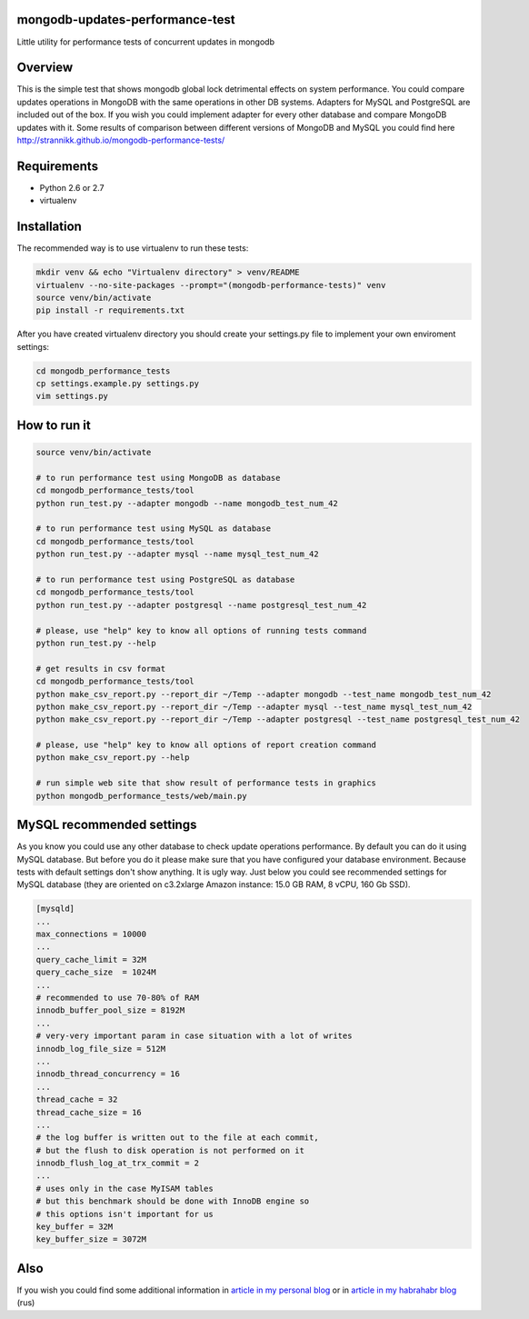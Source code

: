 mongodb-updates-performance-test
================================

Little utility for performance tests of concurrent updates in mongodb

Overview
========

This is the simple test that shows mongodb global lock detrimental effects on system performance. You could compare updates operations in MongoDB with the same operations in other DB systems. Adapters for MySQL and PostgreSQL are included out of the box. If you wish you could implement adapter for every other database and compare MongoDB updates with it. Some results of comparison between different versions of MongoDB and MySQL you could find here `http://strannikk.github.io/mongodb-performance-tests/ <http://strannikk.github.io/mongodb-performance-tests/>`_


Requirements
============

* Python 2.6 or 2.7
* virtualenv

Installation
============

The recommended way is to use virtualenv to run these tests:

.. code-block:: bash

  mkdir venv && echo "Virtualenv directory" > venv/README
  virtualenv --no-site-packages --prompt="(mongodb-performance-tests)" venv
  source venv/bin/activate
  pip install -r requirements.txt
  
After you have created virtualenv directory you should create your settings.py file to implement your own enviroment settings:

.. code-block:: bash

  cd mongodb_performance_tests
  cp settings.example.py settings.py
  vim settings.py

How to run it
=============

.. code-block:: bash
  
  source venv/bin/activate

  # to run performance test using MongoDB as database
  cd mongodb_performance_tests/tool
  python run_test.py --adapter mongodb --name mongodb_test_num_42

  # to run performance test using MySQL as database
  cd mongodb_performance_tests/tool
  python run_test.py --adapter mysql --name mysql_test_num_42

  # to run performance test using PostgreSQL as database
  cd mongodb_performance_tests/tool
  python run_test.py --adapter postgresql --name postgresql_test_num_42
 
  # please, use "help" key to know all options of running tests command
  python run_test.py --help

  # get results in csv format
  cd mongodb_performance_tests/tool
  python make_csv_report.py --report_dir ~/Temp --adapter mongodb --test_name mongodb_test_num_42
  python make_csv_report.py --report_dir ~/Temp --adapter mysql --test_name mysql_test_num_42
  python make_csv_report.py --report_dir ~/Temp --adapter postgresql --test_name postgresql_test_num_42

  # please, use "help" key to know all options of report creation command
  python make_csv_report.py --help

  # run simple web site that show result of performance tests in graphics
  python mongodb_performance_tests/web/main.py

MySQL recommended settings
=============

As you know you could use any other database to check update operations performance. By default you can do it using MySQL database.
But before you do it please make sure that you have configured your database environment. Because tests with default settings don't show anything.
It is ugly way. Just below you could see recommended settings for MySQL database (they are oriented on c3.2xlarge Amazon instance:
15.0 GB RAM, 8 vCPU, 160 Gb SSD).

.. code-block:: bash

  [mysqld]
  ...
  max_connections = 10000
  ...
  query_cache_limit = 32M
  query_cache_size  = 1024M
  ...
  # recommended to use 70-80% of RAM
  innodb_buffer_pool_size = 8192M
  ...
  # very-very important param in case situation with a lot of writes
  innodb_log_file_size = 512M
  ...
  innodb_thread_concurrency = 16
  ...
  thread_cache = 32
  thread_cache_size = 16
  ...
  # the log buffer is written out to the file at each commit,
  # but the flush to disk operation is not performed on it
  innodb_flush_log_at_trx_commit = 2
  ...
  # uses only in the case MyISAM tables
  # but this benchmark should be done with InnoDB engine so
  # this options isn't important for us
  key_buffer = 32M
  key_buffer_size = 3072M

Also
=============

If you wish you could find some additional information in `article in my personal blog <http://webenterprise.ru/mongodb-something-wrong/>`_ or in `article in my habrahabr blog <http://habrahabr.ru/post/265747/>`_ (rus)
